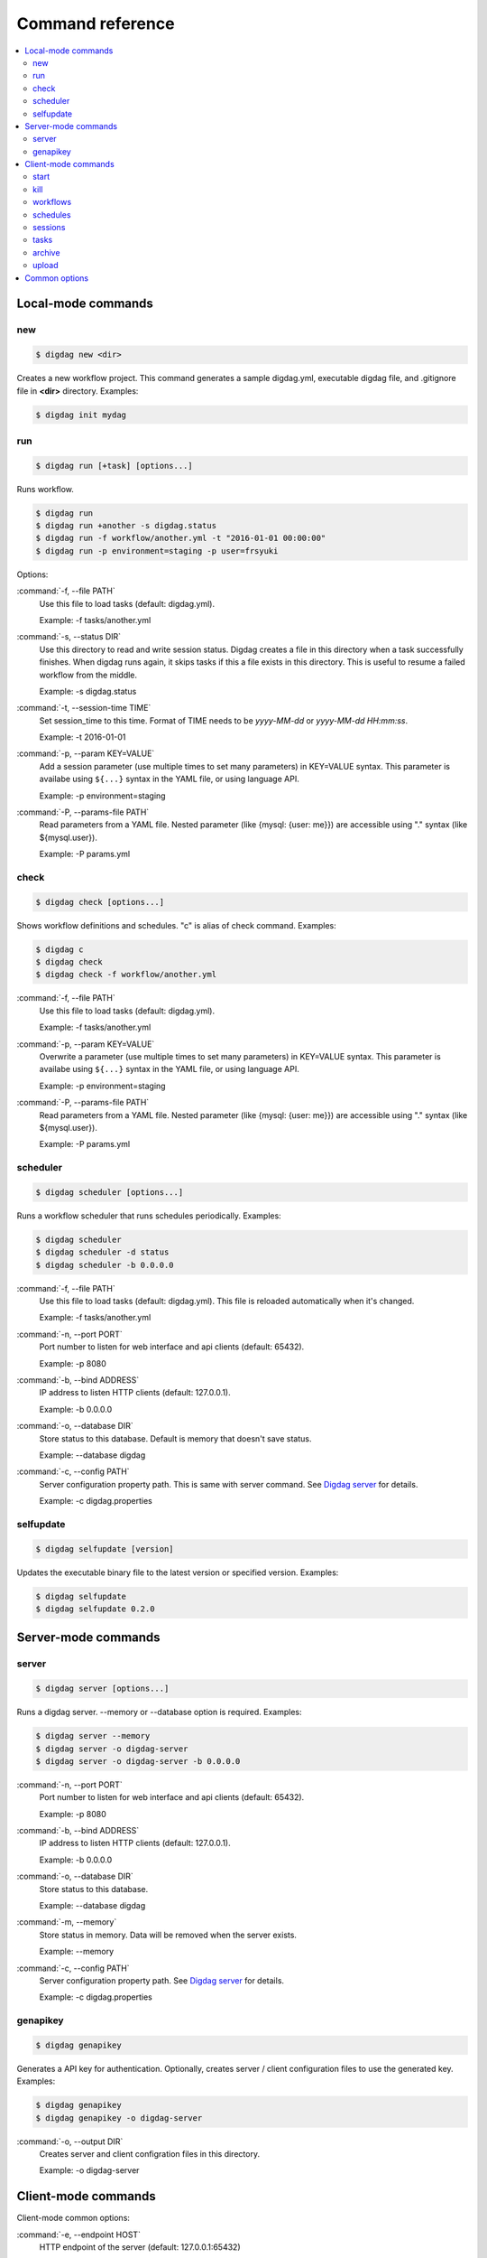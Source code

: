 Command reference
==================================

.. contents::
   :local:

Local-mode commands
----------------------------------

new
~~~~~~~~~~~~~~~~~~~~~~~~~~~~~~~~~~

.. code-block:: console

    $ digdag new <dir>

Creates a new workflow project. This command generates a sample digdag.yml, executable digdag file, and .gitignore file in **<dir>** directory. Examples:

.. code-block:: console

    $ digdag init mydag


run
~~~~~~~~~~~~~~~~~~~~~~~~~~~~~~~~~~

.. code-block:: console

    $ digdag run [+task] [options...]

Runs workflow.

.. code-block:: console

    $ digdag run
    $ digdag run +another -s digdag.status
    $ digdag run -f workflow/another.yml -t "2016-01-01 00:00:00"
    $ digdag run -p environment=staging -p user=frsyuki

Options:

:command:`-f, --file PATH`
  Use this file to load tasks (default: digdag.yml).

  Example: -f tasks/another.yml

:command:`-s, --status DIR`
  Use this directory to read and write session status. Digdag creates a file in this directory when a task successfully finishes. When digdag runs again, it skips tasks if this a file exists in this directory. This is useful to resume a failed workflow from the middle.

  Example: -s digdag.status

:command:`-t, --session-time TIME`
  Set session_time to this time. Format of TIME needs to be *yyyy-MM-dd* or *yyyy-MM-dd HH:mm:ss*.

  Example: -t 2016-01-01

:command:`-p, --param KEY=VALUE`
  Add a session parameter (use multiple times to set many parameters) in KEY=VALUE syntax. This parameter is availabe using ``${...}`` syntax in the YAML file, or using language API.

  Example: -p environment=staging

:command:`-P, --params-file PATH`
  Read parameters from a YAML file. Nested parameter (like {mysql: {user: me}}) are accessible using "." syntax (like \${mysql.user}).

  Example: -P params.yml


check
~~~~~~~~~~~~~~~~~~~~~~~~~~~~~~~~~~

.. code-block:: console

    $ digdag check [options...]

Shows workflow definitions and schedules. "c" is alias of check command. Examples:

.. code-block:: console

    $ digdag c
    $ digdag check
    $ digdag check -f workflow/another.yml

:command:`-f, --file PATH`
  Use this file to load tasks (default: digdag.yml).

  Example: -f tasks/another.yml

:command:`-p, --param KEY=VALUE`
  Overwrite a parameter (use multiple times to set many parameters) in KEY=VALUE syntax. This parameter is availabe using ``${...}`` syntax in the YAML file, or using language API.

  Example: -p environment=staging

:command:`-P, --params-file PATH`
  Read parameters from a YAML file. Nested parameter (like {mysql: {user: me}}) are accessible using "." syntax (like \${mysql.user}).

  Example: -P params.yml


scheduler
~~~~~~~~~~~~~~~~~~~~~~~~~~~~~~~~~~

.. code-block:: console

    $ digdag scheduler [options...]

Runs a workflow scheduler that runs schedules periodically. Examples:

.. code-block:: console

    $ digdag scheduler
    $ digdag scheduler -d status
    $ digdag scheduler -b 0.0.0.0

:command:`-f, --file PATH`
  Use this file to load tasks (default: digdag.yml). This file is reloaded automatically when it's changed.

  Example: -f tasks/another.yml

:command:`-n, --port PORT`
  Port number to listen for web interface and api clients (default: 65432).

  Example: -p 8080

:command:`-b, --bind ADDRESS`
  IP address to listen HTTP clients (default: 127.0.0.1).

  Example: -b 0.0.0.0

:command:`-o, --database DIR`
  Store status to this database. Default is memory that doesn't save status.

  Example: --database digdag

:command:`-c, --config PATH`
  Server configuration property path. This is same with server command. See `Digdag server <digdag_server.html>`_ for details.

  Example: -c digdag.properties


selfupdate
~~~~~~~~~~~~~~~~~~~~~~~~~~~~~~~~~~

.. code-block:: console

    $ digdag selfupdate [version]

Updates the executable binary file to the latest version or specified version. Examples:

.. code-block:: console

    $ digdag selfupdate
    $ digdag selfupdate 0.2.0

Server-mode commands
----------------------------------

server
~~~~~~~~~~~~~~~~~~~~~~~~~~~~~~~~~~

.. code-block:: console

    $ digdag server [options...]

Runs a digdag server. --memory or --database option is required. Examples:

.. code-block:: console

    $ digdag server --memory
    $ digdag server -o digdag-server
    $ digdag server -o digdag-server -b 0.0.0.0

:command:`-n, --port PORT`
  Port number to listen for web interface and api clients (default: 65432).

  Example: -p 8080

:command:`-b, --bind ADDRESS`
  IP address to listen HTTP clients (default: 127.0.0.1).

  Example: -b 0.0.0.0

:command:`-o, --database DIR`
  Store status to this database.

  Example: --database digdag

:command:`-m, --memory`
  Store status in memory. Data will be removed when the server exists.

  Example: --memory

:command:`-c, --config PATH`
  Server configuration property path. See `Digdag server <digdag_server.html>`_ for details.

  Example: -c digdag.properties


genapikey
~~~~~~~~~~~~~~~~~~~~~~~~~~~~~~~~~~

.. code-block:: console

    $ digdag genapikey

Generates a API key for authentication. Optionally, creates server / client configuration files to use the generated key. Examples:

.. code-block:: console

    $ digdag genapikey
    $ digdag genapikey -o digdag-server

:command:`-o, --output DIR`
  Creates server and client configration files in this directory.

  Example: -o digdag-server



Client-mode commands
----------------------------------

Client-mode common options:

:command:`-e, --endpoint HOST`
  HTTP endpoint of the server (default: 127.0.0.1:65432)

  Example: digdag-server.example.com:65432

:command:`-k, --apikey APIKEY`
  Authentication API key.

  Example: -k "RqveUY_CG84/nGO8OIMlfwQu7Qzb-TRi9zP0Pif63pcHnQWCCNKXr70"

:command:`-c, --config PATH`
  Configuration file path (default: ~/.digdag/client.properties).

  Example: -c digdag-server/client.properties


start
~~~~~~~~~~~~~~~~~~~~~~~~~~~~~~~~~~

.. code-block:: console

    $ digdag start <repo-name> <+name> [--now or "yyyy-MM-dd HH:mm:ss Z"]

Starts a new session. This command requires repository name, workflow name, and session_time. Examples:

.. code-block:: console

    $ digdag start myrepo +main "2016-01-01 00:00:00 -08:00"

:command:`-p, --param KEY=VALUE`
  Add a session parameter (use multiple times to set many parameters) in KEY=VALUE syntax. This parameter is availabe using ``${...}`` syntax in the YAML file, or using language API.

  Example: -p environment=staging

:command:`-P, --params-file PATH`
  Read parameters from a YAML file. Nested parameter (like {mysql: {user: me}}) are accessible using "." syntax (like \${mysql.user}).

  Example: -P params.yml

:command:`-R, --retry NAME`
  Set attempt name to retry a session.

  -R 1


kill
~~~~~~~~~~~~~~~~~~~~~~~~~~~~~~~~~~

.. code-block:: console

    $ digdag kill <session-id>

Kills a session. Examples:

.. code-block:: console

    $ digdag kill 32


workflows
~~~~~~~~~~~~~~~~~~~~~~~~~~~~~~~~~~

.. code-block:: console

    $ digdag workflows [+name]

Shows list of workflows or details of a workflow. Examples:

.. code-block:: console

    $ digdag workflows
    $ digdag workflows -r myrepo
    $ digdag workflows +main

:command:`-r, --repository NAME`
  Repository name.


schedules
~~~~~~~~~~~~~~~~~~~~~~~~~~~~~~~~~~

.. code-block:: console

    $ digdag schedules

Shows list of schedules.


sessions
~~~~~~~~~~~~~~~~~~~~~~~~~~~~~~~~~~

.. code-block:: console

    $ digdag sessions [repo-name] [+name]

Shows list of schedules. Examples:

.. code-block:: console

    $ digdag schedules
    $ digdag schedules myrepo
    $ digdag schedules myrepo +main

:command:`-i, --last-id ID`
  Shows more sessions from this id

tasks
~~~~~~~~~~~~~~~~~~~~~~~~~~~~~~~~~~

.. code-block:: console

    $ digdag tasks <session-id>

Shows tasks of a session. Examples:

.. code-block:: console

    $ digdag tasks 32


archive
~~~~~~~~~~~~~~~~~~~~~~~~~~~~~~~~~~

.. code-block:: console

    $ digdag archive [-f workflow.yml...] [options...]

Creates a repository archive to upload it to the server. This command reads list of file paths to add this archive from STDIN. Examples:

.. code-block:: console

    $ git ls-files | digdag archive
    $ find . | digdag archive -o digdag.archive.tar.gz

STDIN
  Names of the files to add the archive.

:command:`-f, --file PATH`
  Use this file to load tasks (default: digdag.yml)

  Example: -f tasks/another.yml

:command:`-o, --output PATH`
  Output path (default: digdag.archive.tar.gz)

  Example: -o archive.tar.gz


upload
~~~~~~~~~~~~~~~~~~~~~~~~~~~~~~~~~~

.. code-block:: console

    Usage: digdag upload <path.tar.gz> <repository> <revision>
      Options:

Upload a repository archive to the server.


Common options
----------------------------------

:command:`-g, --log PATH`
  Output log messages to a file (default is STDOUT). If this option is set, log files are rotated every 10MB, compresses it using gzip, and keeps at most 5 old files.

:command:`-l, --log-level LEVEL`
  Change log level (enum: trace, debug, info, warn, or error. default is info).

:command:`-X KEY=VALUE`
  Add a performance system configuration. This option is for experimental use.

